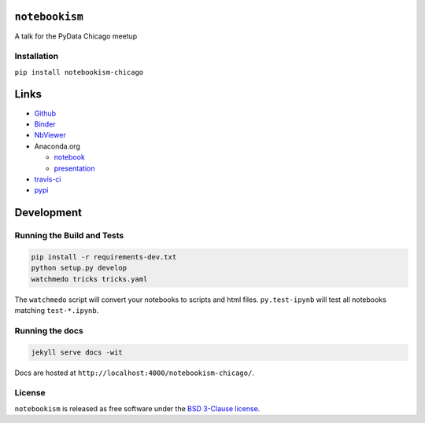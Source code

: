 
``notebookism``
===============

A talk for the PyData Chicago meetup

Installation
------------

``pip install notebookism-chicago``

|Binder|

.. |Binder| image:: http://mybinder.org/badge.svg
   :target: http://mybinder.org:/repo/tonyfast/notebookism-chicago

Links
=====

-  `Github <https://github.com/tonyfast/notebookism-chicago>`__
-  `Binder <http://mybinder.org/repo/tonyfast/notebookism-chicago>`__
-  `NbViewer <http://nbviewer.jupyter.org/github/tonyfast/notebookism-chicago/tree/master/>`__
-  Anaconda.org

   -  `notebook <https://anaconda.org/tonyfast/test-readme/notebook>`__
   -  `presentation <https://anaconda.org/tonyfast/test-readme/notebook/format/presentation>`__

-  `travis-ci <https://travis-ci.org/tonyfast/notebookism-chicago>`__
-  `pypi <https://pypi.python.org/pypi/notebookism-chicago>`__

Development
===========

Running the Build and Tests
---------------------------

.. code:: bash

    pip install -r requirements-dev.txt
    python setup.py develop
    watchmedo tricks tricks.yaml

The ``watchmedo`` script will convert your notebooks to scripts and html
files. ``py.test-ipynb`` will test all notebooks matching
``test-*.ipynb``.

Running the docs
----------------

.. code:: bash

    jekyll serve docs -wit

Docs are hosted at ``http://localhost:4000/notebookism-chicago/``.

License
-------

``notebookism`` is released as free software under the `BSD 3-Clause
license <https://github.com/tonyfast/whatever-forever/blob/master/LICENSE>`__.
